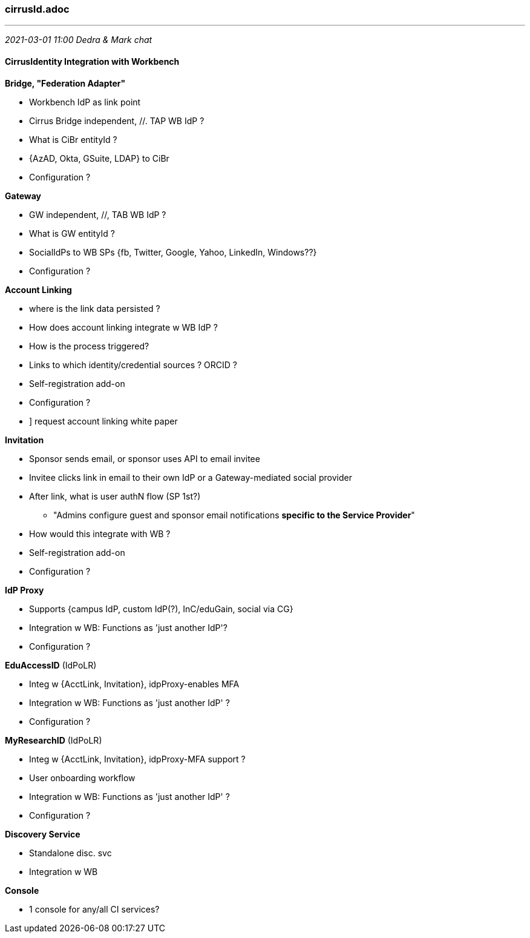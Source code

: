 === cirrusId.adoc
- - -
_2021-03-01 11:00 Dedra & Mark chat_

==== CirrusIdentity Integration with Workbench

*Bridge, "Federation Adapter"*

* Workbench IdP as link point
* Cirrus Bridge independent, //. TAP WB IdP ?
* What is CiBr entityId ?
* {AzAD, Okta, GSuite, LDAP} to CiBr
* Configuration ?

*Gateway*

* GW independent, //, TAB WB IdP ?
* What is GW entityId ?
* SocialIdPs to WB SPs {fb, Twitter, Google, Yahoo, LinkedIn, Windows??}
* Configuration ?

*Account Linking*

* where is the link data persisted ?
* How does account linking integrate w WB IdP ?
* How is the process triggered?
* Links to which identity/credential sources ? ORCID ?
* Self-registration add-on
* Configuration ?
* ] request account linking white paper

*Invitation*

* Sponsor sends email, or sponsor uses API to email invitee
* Invitee clicks link in email to their own IdP or a Gateway-mediated social provider
* After link, what is user authN flow (SP 1st?)
** "Admins configure guest and sponsor email notifications *specific to the Service Provider*"
* How would this integrate with WB ?
* Self-registration add-on
* Configuration ?

*IdP Proxy*

* Supports {campus IdP, custom IdP(?), InC/eduGain, social via CG}
* Integration w WB: Functions as 'just another IdP'?
* Configuration ?

*EduAccessID* (IdPoLR)

* Integ w {AcctLink, Invitation}, idpProxy-enables MFA
* Integration w WB: Functions as 'just another IdP' ?
* Configuration ?

*MyResearchID* (IdPoLR)

* Integ w {AcctLink, Invitation}, idpProxy-MFA support ?
* User onboarding workflow
* Integration w WB: Functions as 'just another IdP' ?
* Configuration ?

*Discovery Service*

* Standalone disc. svc
* Integration w WB

*Console*

* 1 console for any/all CI services?
